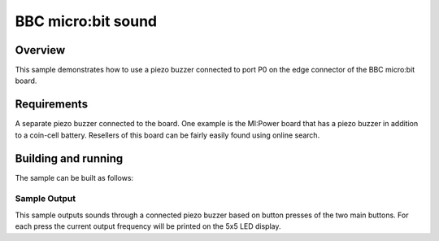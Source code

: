 .. _microbit_sound:

BBC micro:bit sound
###################

Overview
********

This sample demonstrates how to use a piezo buzzer connected
to port P0 on the edge connector of the BBC micro:bit board.

Requirements
************

A separate piezo buzzer connected to the board. One example is the MI:Power
board that has a piezo buzzer in addition to a coin-cell battery. Resellers of
this board can be fairly easily found using online search.

Building and running
********************

The sample can be built as follows:

.. zephyr-app-commands::
   :zephyr-app: samples/boards/bbc_microbit/sound
   :board: bbc_microbit
   :goals: build flash
   :compact:

Sample Output
=============

This sample outputs sounds through a connected piezo buzzer based on
button presses of the two main buttons. For each press the current
output frequency will be printed on the 5x5 LED display.
